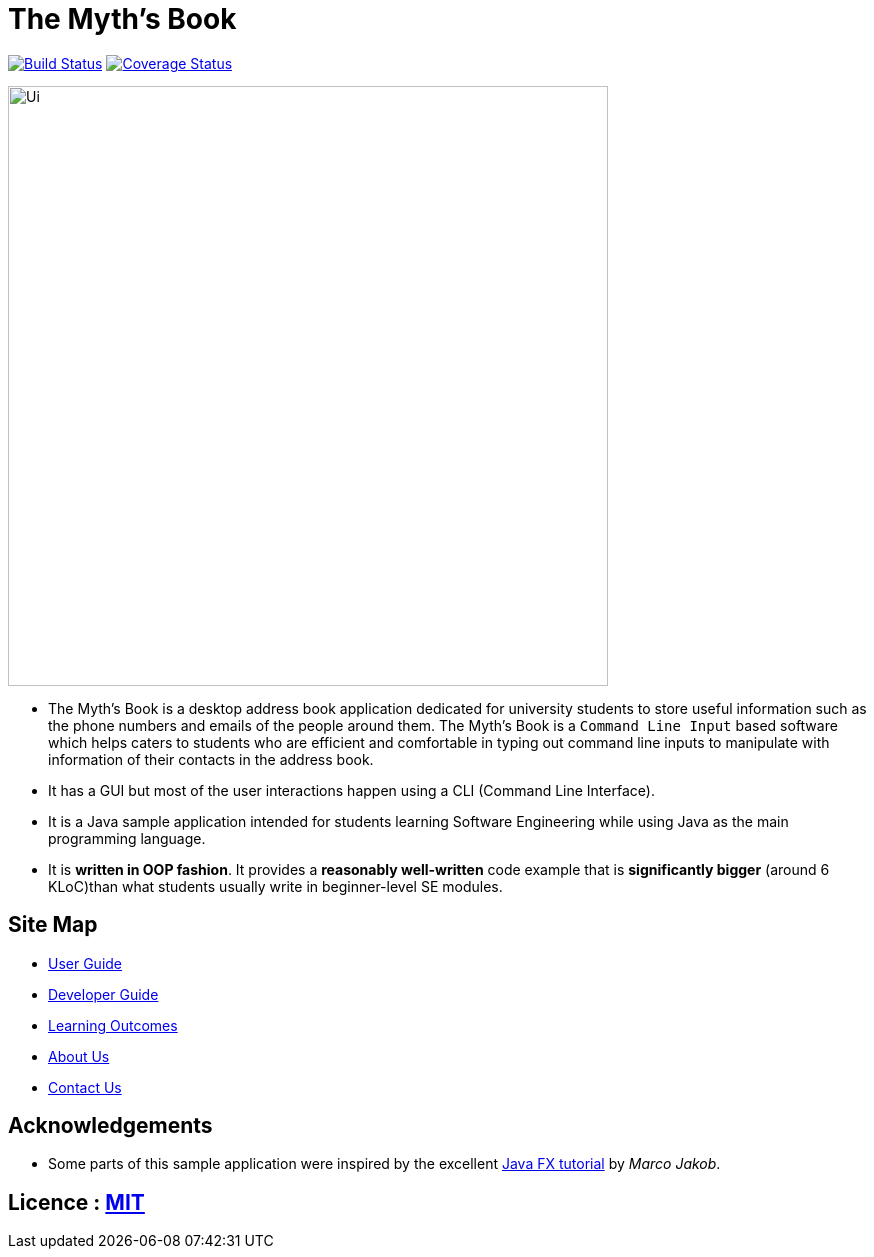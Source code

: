 = The Myth's Book
ifdef::env-github,env-browser[:relfileprefix: docs/]
ifdef::env-github,env-browser[:outfilesuffix: .adoc]

https://travis-ci.org/CS2103AUG2017-T15-B3/main[image:https://travis-ci.org/CS2103AUG2017-T15-B3/main.svg?branch=master[Build Status]]
https://coveralls.io/github/CS2103AUG2017-T15-B3/addressbook-level4?branch=master[image:https://coveralls.io/repos/github/CS2103AUG2017-T15-B3/addressbook-level4/badge.svg?branch=master[Coverage Status]]

ifdef::env-github[]
image::docs/images/Ui.png[width="600"]
endif::[]

ifndef::env-github[]
image::images/Ui.png[width="600"]
endif::[]

* The Myth's Book is a desktop address book application dedicated for university students to store useful information such
 as the phone numbers and emails of the people around them. The Myth's Book is a `Command Line Input` based
 software which helps caters to students who are efficient and comfortable in typing out command line inputs to
 manipulate with information of their contacts in the address book.
* It has a GUI but most of the user interactions happen using a CLI (Command Line Interface).
* It is a Java sample application intended for students learning Software Engineering while using Java as the main programming language.
* It is *written in OOP fashion*. It provides a *reasonably well-written* code example that is *significantly bigger* (around 6 KLoC)than what students usually write in beginner-level SE modules.

== Site Map

* <<UserGuide#, User Guide>>
* <<DeveloperGuide#, Developer Guide>>
* <<LearningOutcomes#, Learning Outcomes>>
* <<AboutUs#, About Us>>
* <<ContactUs#, Contact Us>>

== Acknowledgements

* Some parts of this sample application were inspired by the excellent http://code.makery.ch/library/javafx-8-tutorial/[Java FX tutorial] by
_Marco Jakob_.

== Licence : link:LICENSE[MIT]
